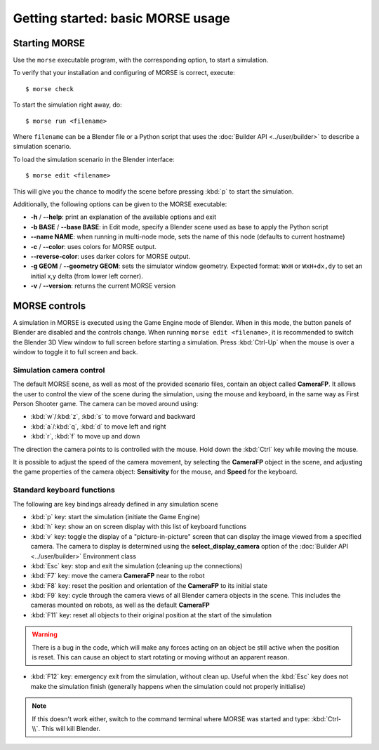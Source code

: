Getting started: basic MORSE usage 
==================================


Starting MORSE
--------------

Use the ``morse`` executable program, with the corresponding option, to start
a simulation.

To verify that your installation and configuring of MORSE is correct, execute::

  $ morse check

To start the simulation right away, do::

  $ morse run <filename>

Where ``filename`` can be a Blender file or a Python script that uses the
:doc:`Builder API <../user/builder>` to describe a simulation scenario.

To load the simulation scenario in the Blender interface::

  $ morse edit <filename>

This will give you the chance to modify the scene before pressing :kbd:`p` to
start the simulation.

Additionally, the following options can be given to the MORSE executable:

- **-h** / **--help**: print an explanation of the available options and exit
- **-b BASE** / **--base BASE**: in Edit mode, specify a Blender scene
  used as base to apply the Python script
- **--name NAME**: when running in multi-node mode, sets the name of this
  node (defaults to current hostname)
- **-c** / **--color**: uses colors for MORSE output.
- **--reverse-color**: uses darker colors for MORSE output.
- **-g GEOM** / **--geometry GEOM**:
  sets the simulator window geometry. Expected format:
  ``WxH`` or ``WxH+dx,dy`` to set an initial x,y delta (from
  lower left corner).
- **-v** / **--version**: returns the current MORSE version


MORSE controls
--------------

A simulation in MORSE is executed using the Game Engine mode of Blender. When
in this mode, the button panels of Blender are disabled and the controls
change.  When running ``morse edit <filename>``, it is recommended to switch
the Blender 3D View window to full screen before starting a simulation. Press
:kbd:`Ctrl-Up` when the mouse is over a window to toggle it to full screen and
back.

Simulation camera control
+++++++++++++++++++++++++

The default MORSE scene, as well as most of the provided scenario files,
contain an object called **CameraFP**.  It allows the user to control the
view of the scene during the simulation, using the mouse and keyboard,
in the same way as First Person Shooter game. The camera can be moved around
using:
    
- :kbd:`w`/:kbd:`z`, :kbd:`s` to move forward and backward
- :kbd:`a`/:kbd:`q`, :kbd:`d` to move left and right
- :kbd:`r`, :kbd:`f` to move up and down

The direction the camera points to is controlled with the mouse. Hold down the
:kbd:`Ctrl` key while moving the mouse.

It is possible to adjust the speed of the camera movement, by selecting the
**CameraFP** object in the scene, and adjusting the game properties of the
camera object: **Sensitivity** for the mouse, and **Speed** for the keyboard.

Standard keyboard functions
+++++++++++++++++++++++++++

The following are key bindings already defined in any simulation scene

- :kbd:`p` key: start the simulation (initiate the Game Engine)

- :kbd:`h` key: show an on screen display with this list of keyboard functions

- :kbd:`v` key: toggle the display of a "picture-in-picture" screen that can
  display the image viewed from a specified camera. The camera to display is
  determined using the **select_display_camera** option of the
  :doc:`Builder API <../user/builder>` Environment class

- :kbd:`Esc` key: stop and exit the simulation (cleaning up the connections)

- :kbd:`F7` key: move the camera **CameraFP** near to the robot

- :kbd:`F8` key: reset the position and orientation of the **CameraFP** to its
  initial state

- :kbd:`F9` key: cycle through the camera views of all Blender camera objects
  in the scene.  This includes the cameras mounted on robots, as well as the
  default **CameraFP**

- :kbd:`F11` key: reset all objects to their original position at the start of
  the simulation

.. warning::  
  There is a bug in the code, which will make any forces acting on an object be
  still active when the position is reset. This can cause an object to start
  rotating or moving without an apparent reason.

- :kbd:`F12` key: emergency exit from the simulation, without clean up. Useful
  when the :kbd:`Esc` key does not make the simulation finish (generally happens
  when the simulation could not properly initialise)

.. note::  
  If this doesn't work either, switch to the command terminal where MORSE was
  started and type: :kbd:`Ctrl-\\`.  This will kill Blender.
